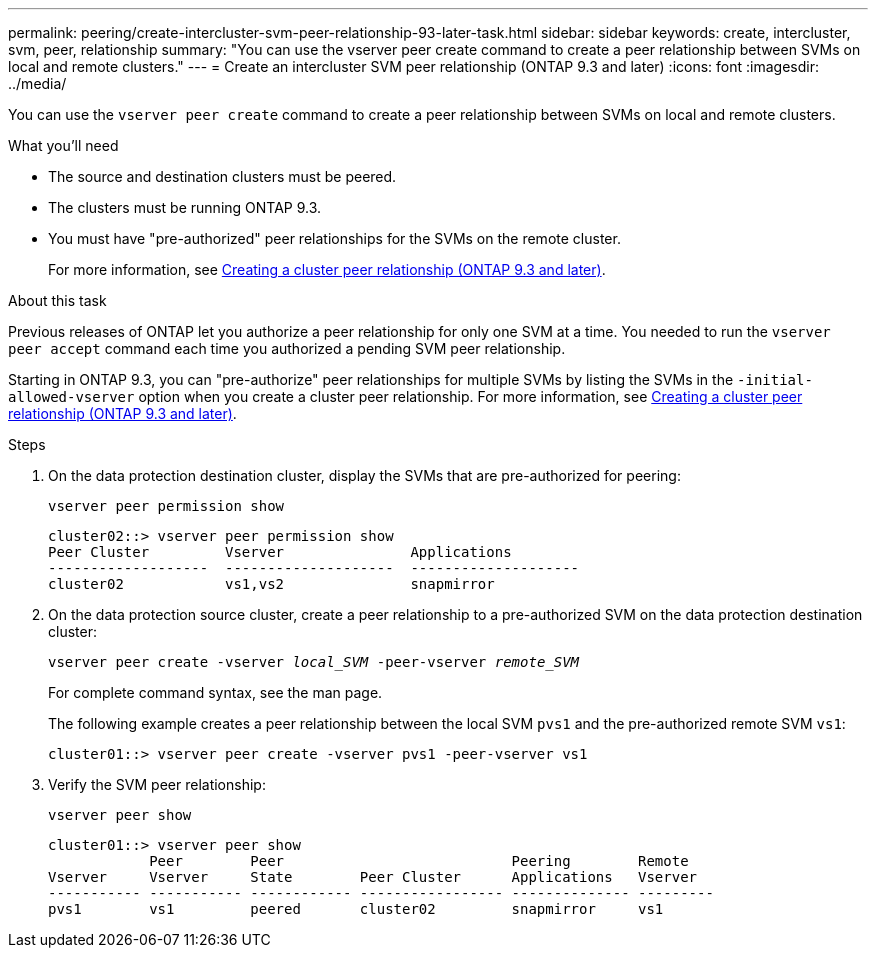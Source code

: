 ---
permalink: peering/create-intercluster-svm-peer-relationship-93-later-task.html
sidebar: sidebar
keywords: create, intercluster, svm, peer, relationship
summary: "You can use the vserver peer create command to create a peer relationship between SVMs on local and remote clusters."
---
= Create an intercluster SVM peer relationship (ONTAP 9.3 and later)
:icons: font
:imagesdir: ../media/

[.lead]
You can use the `vserver peer create` command to create a peer relationship between SVMs on local and remote clusters.

.What you'll need

* The source and destination clusters must be peered.
* The clusters must be running ONTAP 9.3.
* You must have "pre-authorized" peer relationships for the SVMs on the remote cluster.
+
For more information, see xref:create-cluster-relationship-93-later-task.adoc[Creating a cluster peer relationship (ONTAP 9.3 and later)].

.About this task

Previous releases of ONTAP let you authorize a peer relationship for only one SVM at a time. You needed to run the `vserver peer accept` command each time you authorized a pending SVM peer relationship.

Starting in ONTAP 9.3, you can "pre-authorize" peer relationships for multiple SVMs by listing the SVMs in the `-initial-allowed-vserver` option when you create a cluster peer relationship. For more information, see xref:create-cluster-relationship-93-later-task.adoc[Creating a cluster peer relationship (ONTAP 9.3 and later)].

.Steps

. On the data protection destination cluster, display the SVMs that are pre-authorized for peering:
+
`vserver peer permission show`
+
----
cluster02::> vserver peer permission show
Peer Cluster         Vserver               Applications
-------------------  --------------------  --------------------
cluster02            vs1,vs2               snapmirror
----

. On the data protection source cluster, create a peer relationship to a pre-authorized SVM on the data protection destination cluster:
+
`vserver peer create -vserver _local_SVM_ -peer-vserver _remote_SVM_`
+
For complete command syntax, see the man page.
+
The following example creates a peer relationship between the local SVM `pvs1` and the pre-authorized remote SVM `vs1`:
+
----
cluster01::> vserver peer create -vserver pvs1 -peer-vserver vs1
----

. Verify the SVM peer relationship:
+
`vserver peer show`
+
----
cluster01::> vserver peer show
            Peer        Peer                           Peering        Remote
Vserver     Vserver     State        Peer Cluster      Applications   Vserver
----------- ----------- ------------ ----------------- -------------- ---------
pvs1        vs1         peered       cluster02         snapmirror     vs1
----
